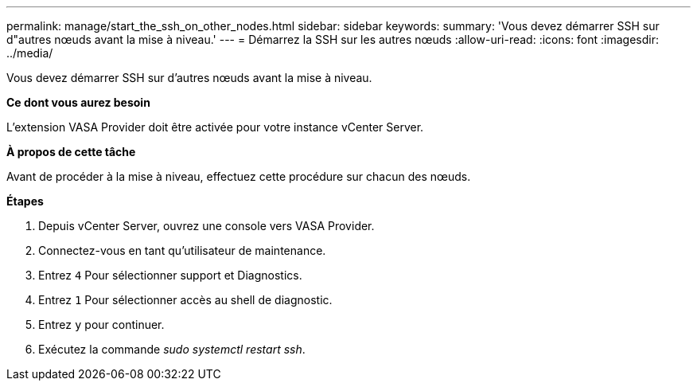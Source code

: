 ---
permalink: manage/start_the_ssh_on_other_nodes.html 
sidebar: sidebar 
keywords:  
summary: 'Vous devez démarrer SSH sur d"autres nœuds avant la mise à niveau.' 
---
= Démarrez la SSH sur les autres nœuds
:allow-uri-read: 
:icons: font
:imagesdir: ../media/


[role="lead"]
Vous devez démarrer SSH sur d'autres nœuds avant la mise à niveau.

*Ce dont vous aurez besoin*

L'extension VASA Provider doit être activée pour votre instance vCenter Server.

*À propos de cette tâche*

Avant de procéder à la mise à niveau, effectuez cette procédure sur chacun des nœuds.

*Étapes*

. Depuis vCenter Server, ouvrez une console vers VASA Provider.
. Connectez-vous en tant qu'utilisateur de maintenance.
. Entrez `4` Pour sélectionner support et Diagnostics.
. Entrez `1` Pour sélectionner accès au shell de diagnostic.
. Entrez `y` pour continuer.
. Exécutez la commande _sudo systemctl restart ssh_.

